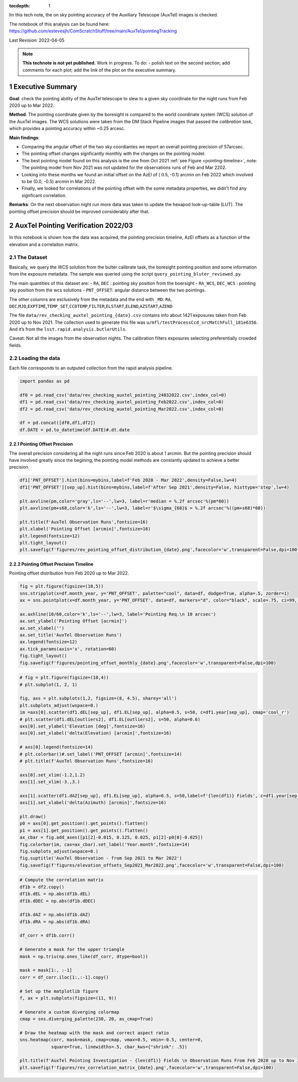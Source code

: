 :tocdepth: 1

.. Please do not modify tocdepth; will be fixed when a new Sphinx theme is shipped.

.. sectnum::

.. TODO: Delete the note below before merging new content to the main branch.

Iin this tech note, the on sky pointing accuracy of the Auxiliary Telescope (AuxTel) images is checked. 

The notebook of this analysis can be found here: https://github.com/estevesjh/ComScratchStuff/tree/main/AuxTel/pointingTracking

Last Revision: 2022-04-05

.. note::

   **This technote is not yet published.**
   Work in progress. To do: - polish text on the second section; add comments for each plot; add the link of the plot on the executive summary.

..  _Pointing-Model-Verification-Executive-Summary:

Executive Summary
===========================

**Goal**: check the pointing ability of the AuxTel telescope to slew to a given sky coordinate for the night runs from Feb 2020 up to Mar 2022.

**Method**: The pointing coordinate given by the boresight is compared to the world coordinate system (WCS) solution of the AuxTel images. 
The WCS solutions were taken from the DM Stack Pipeline images that passed the `calibration task`, which provides a pointing accuracy within ~0.25 arcesc. 

**Main findings**:

- Comparing the angular offset of the two sky coordiantes we report an overall pointing precision of 57arcsec. 

- The pointing offset changes signficantly monthly with the changes on the pointing model. 

- The best pointing model found on this analysis is the one from Oct 2021 :ref:`see Figure <pointing-timeline>`, note: The pointing model from Nov 2021 was not updated for the observations runs of Feb and Mar 2202.

- Looking into these months we found an initial offset on the AzEl of ( 0.5, -0.1) arcmin on Feb 2022 which involved to be (0.0, -0.5) arcmin in Mar 2022.
 
- Finally, we looked for correlations of the pointing offset with the some metadata properties, we didn't find any signficant correlation. 

**Remarks**: On the next observation night run more data was taken to update the hexapod look-up-table (LUT). 
The pointing offset precision should be improved considerably after that. 

..  _Pointing-Model-Verification-202203:

AuxTel Pointing Verification 2022/03
==============================

In this notebook is shown how the data was acquired, the pointing precision timeline, AzEl offsets as a function of the elevation and a correlaiton matrix.

The Dataset
------------------

Basically, we query the WCS solution from the bulter calibrate task, the
boresight pointing position and some information from the exposure
metadata. The sample was queried using the script
``query_pointing_bluter_reviewed.py``.

The main quantities of this dataset are: - ``RA``, ``DEC`` : pointing
sky position from the boersight - ``RA_WCS``, ``DEC_WCS`` : pointing sky
position from the wcs solutions - ``PNT_OFFSET``: angular distance
between the two pointings.

The other columns are exclusively from the metadata and the end with
``_MD``: ``RA``,
``DEC``,\ ``MJD``,\ ``EXPTIME``,\ ``TEMP_SET``,\ ``CCDTEMP``,\ ``FILTER``,\ ``ELSTART``,\ ``ELEND``,\ ``AZSTART``,\ ``AZEND``

The file ``data/rev_checking_auxtel_pointing_{date}.csv`` contains info
about 1421 exposures taken from Feb 2020 up to Nov 2021. The collection
used to generate this file was
``u/mfl/testProcessCcd_srcMatchFull_181e6356``. And it’s from the
``lsst.rapid.analysis.butlerUtils``.

Caveat: Not all the images from the observation nights. The calibration
filters exposures selecting preferentially crowded fields.

Loading the data
------------------
Each file corresponds to an outputed collection from the rapid analysis pipeline. 

.. code:: ipython3

    import pandas as pd
    
    df0 = pd.read_csv('data/rev_checking_auxtel_pointing_24032022.csv',index_col=0)
    df1 = pd.read_csv('data/rev_checking_auxtel_pointing_Feb2022.csv',index_col=0)
    df2 = pd.read_csv('data/rev_checking_auxtel_pointing_Mar2022.csv',index_col=0)
    
    df = pd.concat([df0,df1,df2])
    df.DATE = pd.to_datetime(df.DATE)#.dt.date

Pointing Offset Precision
^^^^^^^^^^^^^^^^^^^^^^

The overall precision considering all the night runs since Feb 2020 is about 1 arcmin. 
But the pointing precision should have involved greatly since the begining, the pointing model methods are constantly updated to achieve a better precision.

.. code:: ipython3

    df1['PNT_OFFSET'].hist(bins=mybins,label=f'Feb 2020 - Mar 2022',density=False,lw=4)
    df1['PNT_OFFSET'][sep_up].hist(bins=mybins,label=f'After Sep 2021',density=False, histtype='step',lw=4)
    
    plt.axvline(pm,color='gray',ls='--',lw=3, label=r'median = %.2f arcsec'%(pm*60))
    plt.axvline(pm+s68,color='k',ls='--',lw=3, label=r'$\sigma_{68}$ = %.2f arcsec'%((pm+s68)*60))
    
    plt.title(f'AuxTel Observation Runs',fontsize=16)
    plt.xlabel('Pointing Offset [arcmin]',fontsize=16)
    plt.legend(fontsize=12)
    plt.tight_layout()
    plt.savefig(f'figures/rev_pointing_offset_distribution_{date}.png',facecolor='w',transparent=False,dpi=100)

.. image:: /_static/output_33_0.png
   :alt: Pointing Distribution

    
Pointing Offset Precision Timeline
^^^^^^^^^^^^^^^^^^^^^^

Pointing offset distribution from Feb 2020 up to Mar 2022.

.. code:: ipython3

    fig = plt.figure(figsize=(10,5))
    sns.stripplot(x=df.month_year, y='PNT_OFFSET', palette="cool", data=df, dodge=True, alpha=.5, zorder=1)
    ax = sns.pointplot(x=df.month_year, y='PNT_OFFSET', data=df, markers="d", color="black", scale=.75, ci=99, join=False)
    
    ax.axhline(10/60,color='k',ls='--',lw=3, label='Pointing Req.\n 10 arcsec')
    ax.set_ylabel('Pointing Offset [acrmin]')
    ax.set_xlabel('')
    ax.set_title('AuxTel Observation Runs')
    ax.legend(fontsize=12)
    ax.tick_params(axis='x', rotation=60)
    fig.tight_layout()
    fig.savefig(f'figures/pointing_offset_monthly_{date}.png',facecolor='w',transparent=False,dpi=100)

.. image:: /_static/output_24_0.png
    :name: pointing-timeline
    :target: ./_images/output_24_0.png
    :alt: Pointing Timeline
   

.. code:: ipython3

    # fig = plt.figure(figsize=(10,4))
    # plt.subplot(1, 2, 1)
    
    fig, axs = plt.subplots(1,2, figsize=(8, 4.5), sharey='all')
    plt.subplots_adjust(wspace=0.)
    im =axs[0].scatter(df1.dEL[sep_up], df1.EL[sep_up], alpha=0.5, s=50, c=df1.year[sep_up], cmap='cool_r')
    # plt.scatter(df1.dEL[outliers2], df1.EL[outliers2], s=50, alpha=0.6)
    axs[0].set_ylabel('Elevation [deg]',fontsize=16)
    axs[0].set_xlabel('delta(Elevation) [arcmin]',fontsize=16)
    
    # axs[0].legend(fontsize=14)
    # plt.colorbar()#.set_label('PNT_OFFSET [arcmin]',fontsize=14)
    # plt.title(f'AuxTel Observation Runs',fontsize=16)
    
    axs[0].set_xlim(-1.2,1.2)
    axs[1].set_xlim(-3.,3.)
    
    axs[1].scatter(df1.dAZ[sep_up], df1.EL[sep_up], alpha=0.5, s=50,label=f'{len(df1)} Fields', c=df1.year[sep_up], cmap='cool_r')
    axs[1].set_xlabel('delta(Azimuth) [arcmin]',fontsize=16)
    
    plt.draw()
    p0 = axs[0].get_position().get_points().flatten()
    p1 = axs[1].get_position().get_points().flatten()
    ax_cbar = fig.add_axes([p1[2]-0.015, 0.125, 0.025, p1[2]-p0[0]-0.025])
    fig.colorbar(im, cax=ax_cbar).set_label('Year.month',fontsize=14)
    fig.subplots_adjust(wspace=0.)
    fig.suptitle('AuxTel Observation - from Sep 2021 to Mar 2022')
    fig.savefig(f'figures/elevation_offsets_Sep2021_Mar2022.png',facecolor='w',transparent=False,dpi=100)

.. image:: /_static/output_35_0.png
    :alt: Elevation Offsets

.. code:: ipython3

    # Compute the correlation matrix
    df1b = df2.copy()
    df1b.dEL = np.abs(df1b.dEL)
    df1b.dDEC = np.abs(df1b.dDEC)
    
    df1b.dAZ = np.abs(df1b.dAZ)
    df1b.dRA = np.abs(df1b.dRA)
    
    df_corr = df1b.corr()
    
    # Generate a mask for the upper triangle
    mask = np.triu(np.ones_like(df_corr, dtype=bool))
    
    mask = mask[1:, :-1]
    corr = df_corr.iloc[1:,:-1].copy()
    
    # Set up the matplotlib figure
    f, ax = plt.subplots(figsize=(11, 9))
    
    # Generate a custom diverging colormap
    cmap = sns.diverging_palette(230, 20, as_cmap=True)
    
    # Draw the heatmap with the mask and correct aspect ratio
    sns.heatmap(corr, mask=mask, cmap=cmap, vmax=0.5, vmin=-0.5, center=0,
                square=True, linewidths=.5, cbar_kws={"shrink": .5})
    
    plt.title(f'AuxTel Pointing Investigation - {len(df1)} Fields \n Observation Runs From Feb 2020 up to Nov 2021',fontsize=16)
    plt.savefig(f'figures/rev_correlation_matrix_{date}.png',facecolor='w',transparent=False,dpi=100)

.. image:: /_static/output_37_0.png
   :alt: Correlation Matrix

.. We should took more data. Build new look up table for the hexapod. Then,
.. rebuild the pointing model and check the new pointings. Everything above
.. 70 deg elevation is extrapolation.

.. Check with Patrick if there’s some data for the hexapod lookup table.


.. Put there the main findings of this trend analysis.
.. https://tstn-014.lsst.io/#change-record

